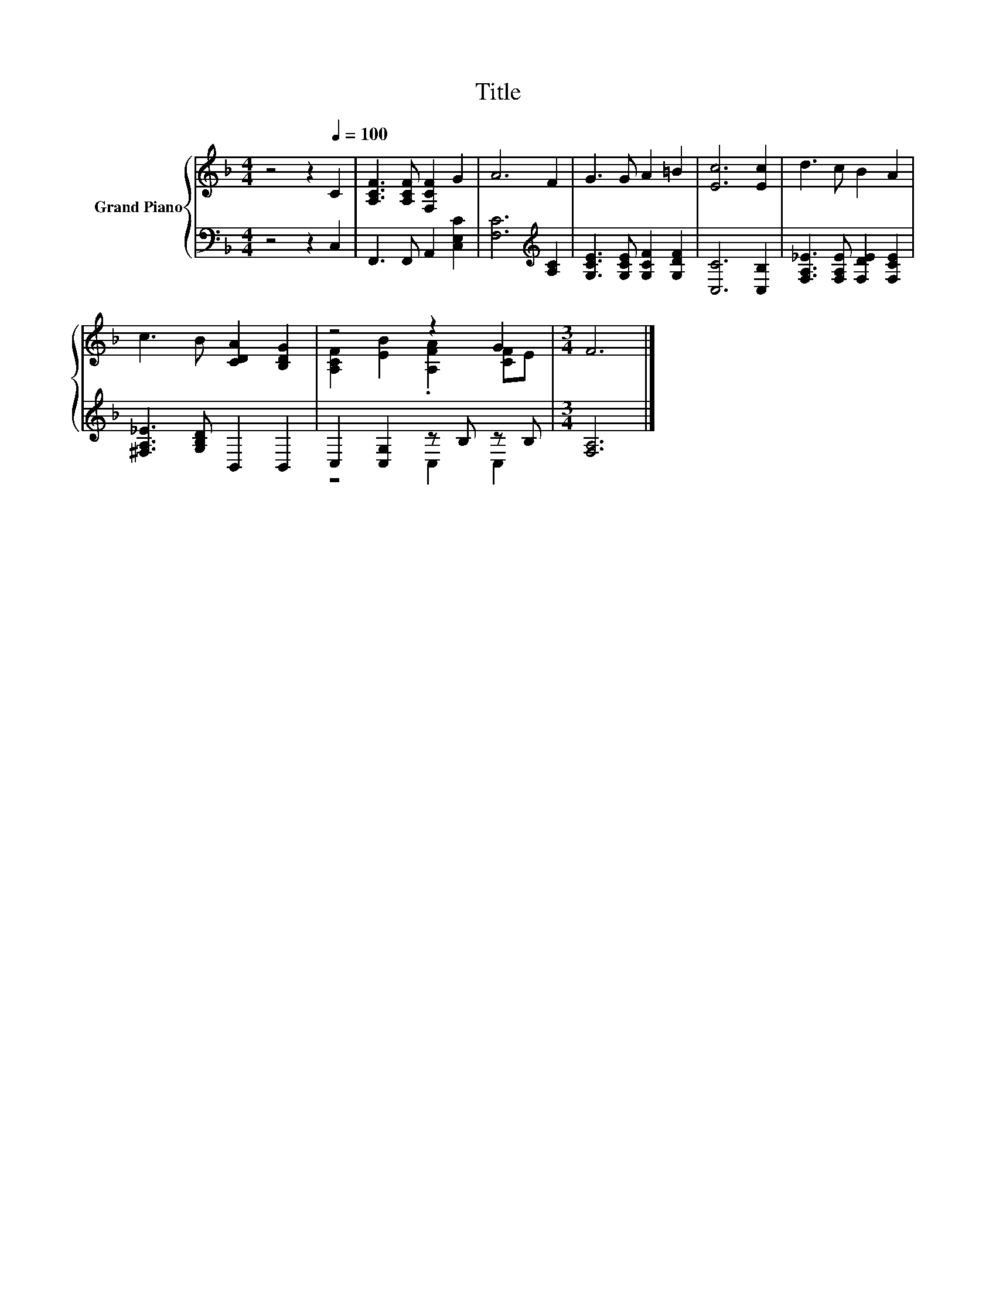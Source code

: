 X:1
T:Title
%%score { ( 1 3 ) | ( 2 4 ) }
L:1/8
M:4/4
K:F
V:1 treble nm="Grand Piano"
V:3 treble 
V:2 bass 
V:4 bass 
V:1
 z4 z2[Q:1/4=100] C2 | [A,CF]3 [A,CF] [F,CF]2 G2 | A6 F2 | G3 G A2 =B2 | [Ec]6 [Ec]2 | d3 c B2 A2 | %6
 c3 B [CDA]2 [B,DG]2 | z4 z2 G2 |[M:3/4] F6 |] %9
V:2
 z4 z2 C,2 | F,,3 F,, A,,2 [C,E,C]2 | [F,C]6[K:treble] [A,C]2 | [G,CE]3 [G,CE] [G,CF]2 [G,DF]2 | %4
 [C,C]6 [C,B,]2 | [F,A,_E]3 [F,A,E] [F,DE]2 [F,CE]2 | [^F,A,_E]3 [G,B,D] B,,2 B,,2 | %7
 C,2 [C,G,]2 z B, z B, |[M:3/4] [F,A,]6 |] %9
V:3
 x8 | x8 | x8 | x8 | x8 | x8 | x8 | [A,CF]2 [EB]2 .[A,FA]2 [CF]E |[M:3/4] x6 |] %9
V:4
 x8 | x8 | x6[K:treble] x2 | x8 | x8 | x8 | x8 | z4 C,2 C,2 |[M:3/4] x6 |] %9


